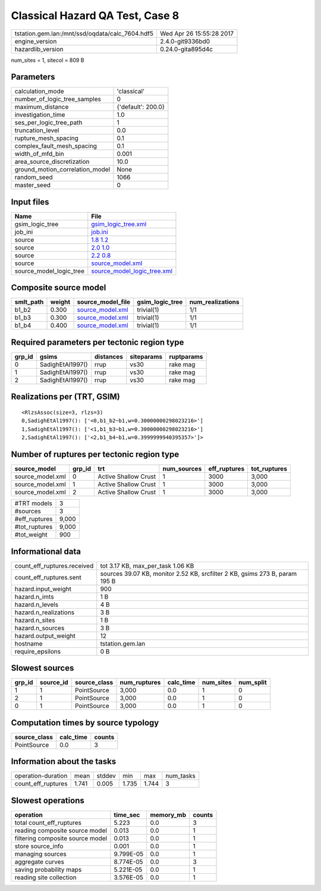Classical Hazard QA Test, Case 8
================================

=============================================== ========================
tstation.gem.lan:/mnt/ssd/oqdata/calc_7604.hdf5 Wed Apr 26 15:55:28 2017
engine_version                                  2.4.0-git9336bd0        
hazardlib_version                               0.24.0-gita895d4c       
=============================================== ========================

num_sites = 1, sitecol = 809 B

Parameters
----------
=============================== ==================
calculation_mode                'classical'       
number_of_logic_tree_samples    0                 
maximum_distance                {'default': 200.0}
investigation_time              1.0               
ses_per_logic_tree_path         1                 
truncation_level                0.0               
rupture_mesh_spacing            0.1               
complex_fault_mesh_spacing      0.1               
width_of_mfd_bin                0.001             
area_source_discretization      10.0              
ground_motion_correlation_model None              
random_seed                     1066              
master_seed                     0                 
=============================== ==================

Input files
-----------
======================= ============================================================
Name                    File                                                        
======================= ============================================================
gsim_logic_tree         `gsim_logic_tree.xml <gsim_logic_tree.xml>`_                
job_ini                 `job.ini <job.ini>`_                                        
source                  `1.8 1.2 <1.8 1.2>`_                                        
source                  `2.0 1.0 <2.0 1.0>`_                                        
source                  `2.2 0.8 <2.2 0.8>`_                                        
source                  `source_model.xml <source_model.xml>`_                      
source_model_logic_tree `source_model_logic_tree.xml <source_model_logic_tree.xml>`_
======================= ============================================================

Composite source model
----------------------
========= ====== ====================================== =============== ================
smlt_path weight source_model_file                      gsim_logic_tree num_realizations
========= ====== ====================================== =============== ================
b1_b2     0.300  `source_model.xml <source_model.xml>`_ trivial(1)      1/1             
b1_b3     0.300  `source_model.xml <source_model.xml>`_ trivial(1)      1/1             
b1_b4     0.400  `source_model.xml <source_model.xml>`_ trivial(1)      1/1             
========= ====== ====================================== =============== ================

Required parameters per tectonic region type
--------------------------------------------
====== ================ ========= ========== ==========
grp_id gsims            distances siteparams ruptparams
====== ================ ========= ========== ==========
0      SadighEtAl1997() rrup      vs30       rake mag  
1      SadighEtAl1997() rrup      vs30       rake mag  
2      SadighEtAl1997() rrup      vs30       rake mag  
====== ================ ========= ========== ==========

Realizations per (TRT, GSIM)
----------------------------

::

  <RlzsAssoc(size=3, rlzs=3)
  0,SadighEtAl1997(): ['<0,b1_b2~b1,w=0.30000000298023216>']
  1,SadighEtAl1997(): ['<1,b1_b3~b1,w=0.30000000298023216>']
  2,SadighEtAl1997(): ['<2,b1_b4~b1,w=0.3999999940395357>']>

Number of ruptures per tectonic region type
-------------------------------------------
================ ====== ==================== =========== ============ ============
source_model     grp_id trt                  num_sources eff_ruptures tot_ruptures
================ ====== ==================== =========== ============ ============
source_model.xml 0      Active Shallow Crust 1           3000         3,000       
source_model.xml 1      Active Shallow Crust 1           3000         3,000       
source_model.xml 2      Active Shallow Crust 1           3000         3,000       
================ ====== ==================== =========== ============ ============

============= =====
#TRT models   3    
#sources      3    
#eff_ruptures 9,000
#tot_ruptures 9,000
#tot_weight   900  
============= =====

Informational data
------------------
============================== ===========================================================================
count_eff_ruptures.received    tot 3.17 KB, max_per_task 1.06 KB                                          
count_eff_ruptures.sent        sources 39.07 KB, monitor 2.52 KB, srcfilter 2 KB, gsims 273 B, param 195 B
hazard.input_weight            900                                                                        
hazard.n_imts                  1 B                                                                        
hazard.n_levels                4 B                                                                        
hazard.n_realizations          3 B                                                                        
hazard.n_sites                 1 B                                                                        
hazard.n_sources               3 B                                                                        
hazard.output_weight           12                                                                         
hostname                       tstation.gem.lan                                                           
require_epsilons               0 B                                                                        
============================== ===========================================================================

Slowest sources
---------------
====== ========= ============ ============ ========= ========= =========
grp_id source_id source_class num_ruptures calc_time num_sites num_split
====== ========= ============ ============ ========= ========= =========
1      1         PointSource  3,000        0.0       1         0        
2      1         PointSource  3,000        0.0       1         0        
0      1         PointSource  3,000        0.0       1         0        
====== ========= ============ ============ ========= ========= =========

Computation times by source typology
------------------------------------
============ ========= ======
source_class calc_time counts
============ ========= ======
PointSource  0.0       3     
============ ========= ======

Information about the tasks
---------------------------
================== ===== ====== ===== ===== =========
operation-duration mean  stddev min   max   num_tasks
count_eff_ruptures 1.741 0.005  1.735 1.744 3        
================== ===== ====== ===== ===== =========

Slowest operations
------------------
================================ ========= ========= ======
operation                        time_sec  memory_mb counts
================================ ========= ========= ======
total count_eff_ruptures         5.223     0.0       3     
reading composite source model   0.013     0.0       1     
filtering composite source model 0.013     0.0       1     
store source_info                0.001     0.0       1     
managing sources                 9.799E-05 0.0       1     
aggregate curves                 8.774E-05 0.0       3     
saving probability maps          5.221E-05 0.0       1     
reading site collection          3.576E-05 0.0       1     
================================ ========= ========= ======